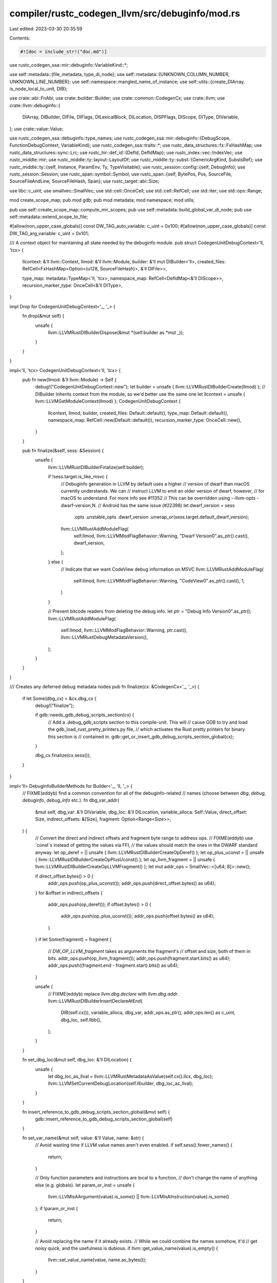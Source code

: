 compiler/rustc_codegen_llvm/src/debuginfo/mod.rs
================================================

Last edited: 2023-03-30 20:35:59

Contents:

.. code-block:: rs

    #![doc = include_str!("doc.md")]

use rustc_codegen_ssa::mir::debuginfo::VariableKind::*;

use self::metadata::{file_metadata, type_di_node};
use self::metadata::{UNKNOWN_COLUMN_NUMBER, UNKNOWN_LINE_NUMBER};
use self::namespace::mangled_name_of_instance;
use self::utils::{create_DIArray, is_node_local_to_unit, DIB};

use crate::abi::FnAbi;
use crate::builder::Builder;
use crate::common::CodegenCx;
use crate::llvm;
use crate::llvm::debuginfo::{
    DIArray, DIBuilder, DIFile, DIFlags, DILexicalBlock, DILocation, DISPFlags, DIScope, DIType,
    DIVariable,
};
use crate::value::Value;

use rustc_codegen_ssa::debuginfo::type_names;
use rustc_codegen_ssa::mir::debuginfo::{DebugScope, FunctionDebugContext, VariableKind};
use rustc_codegen_ssa::traits::*;
use rustc_data_structures::fx::FxHashMap;
use rustc_data_structures::sync::Lrc;
use rustc_hir::def_id::{DefId, DefIdMap};
use rustc_index::vec::IndexVec;
use rustc_middle::mir;
use rustc_middle::ty::layout::LayoutOf;
use rustc_middle::ty::subst::{GenericArgKind, SubstsRef};
use rustc_middle::ty::{self, Instance, ParamEnv, Ty, TypeVisitable};
use rustc_session::config::{self, DebugInfo};
use rustc_session::Session;
use rustc_span::symbol::Symbol;
use rustc_span::{self, BytePos, Pos, SourceFile, SourceFileAndLine, SourceFileHash, Span};
use rustc_target::abi::Size;

use libc::c_uint;
use smallvec::SmallVec;
use std::cell::OnceCell;
use std::cell::RefCell;
use std::iter;
use std::ops::Range;

mod create_scope_map;
pub mod gdb;
pub mod metadata;
mod namespace;
mod utils;

pub use self::create_scope_map::compute_mir_scopes;
pub use self::metadata::build_global_var_di_node;
pub use self::metadata::extend_scope_to_file;

#[allow(non_upper_case_globals)]
const DW_TAG_auto_variable: c_uint = 0x100;
#[allow(non_upper_case_globals)]
const DW_TAG_arg_variable: c_uint = 0x101;

/// A context object for maintaining all state needed by the debuginfo module.
pub struct CodegenUnitDebugContext<'ll, 'tcx> {
    llcontext: &'ll llvm::Context,
    llmod: &'ll llvm::Module,
    builder: &'ll mut DIBuilder<'ll>,
    created_files: RefCell<FxHashMap<Option<(u128, SourceFileHash)>, &'ll DIFile>>,

    type_map: metadata::TypeMap<'ll, 'tcx>,
    namespace_map: RefCell<DefIdMap<&'ll DIScope>>,
    recursion_marker_type: OnceCell<&'ll DIType>,
}

impl Drop for CodegenUnitDebugContext<'_, '_> {
    fn drop(&mut self) {
        unsafe {
            llvm::LLVMRustDIBuilderDispose(&mut *(self.builder as *mut _));
        }
    }
}

impl<'ll, 'tcx> CodegenUnitDebugContext<'ll, 'tcx> {
    pub fn new(llmod: &'ll llvm::Module) -> Self {
        debug!("CodegenUnitDebugContext::new");
        let builder = unsafe { llvm::LLVMRustDIBuilderCreate(llmod) };
        // DIBuilder inherits context from the module, so we'd better use the same one
        let llcontext = unsafe { llvm::LLVMGetModuleContext(llmod) };
        CodegenUnitDebugContext {
            llcontext,
            llmod,
            builder,
            created_files: Default::default(),
            type_map: Default::default(),
            namespace_map: RefCell::new(Default::default()),
            recursion_marker_type: OnceCell::new(),
        }
    }

    pub fn finalize(&self, sess: &Session) {
        unsafe {
            llvm::LLVMRustDIBuilderFinalize(self.builder);

            if !sess.target.is_like_msvc {
                // Debuginfo generation in LLVM by default uses a higher
                // version of dwarf than macOS currently understands. We can
                // instruct LLVM to emit an older version of dwarf, however,
                // for macOS to understand. For more info see #11352
                // This can be overridden using --llvm-opts -dwarf-version,N.
                // Android has the same issue (#22398)
                let dwarf_version = sess
                    .opts
                    .unstable_opts
                    .dwarf_version
                    .unwrap_or(sess.target.default_dwarf_version);
                llvm::LLVMRustAddModuleFlag(
                    self.llmod,
                    llvm::LLVMModFlagBehavior::Warning,
                    "Dwarf Version\0".as_ptr().cast(),
                    dwarf_version,
                );
            } else {
                // Indicate that we want CodeView debug information on MSVC
                llvm::LLVMRustAddModuleFlag(
                    self.llmod,
                    llvm::LLVMModFlagBehavior::Warning,
                    "CodeView\0".as_ptr().cast(),
                    1,
                )
            }

            // Prevent bitcode readers from deleting the debug info.
            let ptr = "Debug Info Version\0".as_ptr();
            llvm::LLVMRustAddModuleFlag(
                self.llmod,
                llvm::LLVMModFlagBehavior::Warning,
                ptr.cast(),
                llvm::LLVMRustDebugMetadataVersion(),
            );
        }
    }
}

/// Creates any deferred debug metadata nodes
pub fn finalize(cx: &CodegenCx<'_, '_>) {
    if let Some(dbg_cx) = &cx.dbg_cx {
        debug!("finalize");

        if gdb::needs_gdb_debug_scripts_section(cx) {
            // Add a .debug_gdb_scripts section to this compile-unit. This will
            // cause GDB to try and load the gdb_load_rust_pretty_printers.py file,
            // which activates the Rust pretty printers for binary this section is
            // contained in.
            gdb::get_or_insert_gdb_debug_scripts_section_global(cx);
        }

        dbg_cx.finalize(cx.sess());
    }
}

impl<'ll> DebugInfoBuilderMethods for Builder<'_, 'll, '_> {
    // FIXME(eddyb) find a common convention for all of the debuginfo-related
    // names (choose between `dbg`, `debug`, `debuginfo`, `debug_info` etc.).
    fn dbg_var_addr(
        &mut self,
        dbg_var: &'ll DIVariable,
        dbg_loc: &'ll DILocation,
        variable_alloca: Self::Value,
        direct_offset: Size,
        indirect_offsets: &[Size],
        fragment: Option<Range<Size>>,
    ) {
        // Convert the direct and indirect offsets and fragment byte range to address ops.
        // FIXME(eddyb) use `const`s instead of getting the values via FFI,
        // the values should match the ones in the DWARF standard anyway.
        let op_deref = || unsafe { llvm::LLVMRustDIBuilderCreateOpDeref() };
        let op_plus_uconst = || unsafe { llvm::LLVMRustDIBuilderCreateOpPlusUconst() };
        let op_llvm_fragment = || unsafe { llvm::LLVMRustDIBuilderCreateOpLLVMFragment() };
        let mut addr_ops = SmallVec::<[u64; 8]>::new();

        if direct_offset.bytes() > 0 {
            addr_ops.push(op_plus_uconst());
            addr_ops.push(direct_offset.bytes() as u64);
        }
        for &offset in indirect_offsets {
            addr_ops.push(op_deref());
            if offset.bytes() > 0 {
                addr_ops.push(op_plus_uconst());
                addr_ops.push(offset.bytes() as u64);
            }
        }
        if let Some(fragment) = fragment {
            // `DW_OP_LLVM_fragment` takes as arguments the fragment's
            // offset and size, both of them in bits.
            addr_ops.push(op_llvm_fragment());
            addr_ops.push(fragment.start.bits() as u64);
            addr_ops.push((fragment.end - fragment.start).bits() as u64);
        }

        unsafe {
            // FIXME(eddyb) replace `llvm.dbg.declare` with `llvm.dbg.addr`.
            llvm::LLVMRustDIBuilderInsertDeclareAtEnd(
                DIB(self.cx()),
                variable_alloca,
                dbg_var,
                addr_ops.as_ptr(),
                addr_ops.len() as c_uint,
                dbg_loc,
                self.llbb(),
            );
        }
    }

    fn set_dbg_loc(&mut self, dbg_loc: &'ll DILocation) {
        unsafe {
            let dbg_loc_as_llval = llvm::LLVMRustMetadataAsValue(self.cx().llcx, dbg_loc);
            llvm::LLVMSetCurrentDebugLocation(self.llbuilder, dbg_loc_as_llval);
        }
    }

    fn insert_reference_to_gdb_debug_scripts_section_global(&mut self) {
        gdb::insert_reference_to_gdb_debug_scripts_section_global(self)
    }

    fn set_var_name(&mut self, value: &'ll Value, name: &str) {
        // Avoid wasting time if LLVM value names aren't even enabled.
        if self.sess().fewer_names() {
            return;
        }

        // Only function parameters and instructions are local to a function,
        // don't change the name of anything else (e.g. globals).
        let param_or_inst = unsafe {
            llvm::LLVMIsAArgument(value).is_some() || llvm::LLVMIsAInstruction(value).is_some()
        };
        if !param_or_inst {
            return;
        }

        // Avoid replacing the name if it already exists.
        // While we could combine the names somehow, it'd
        // get noisy quick, and the usefulness is dubious.
        if llvm::get_value_name(value).is_empty() {
            llvm::set_value_name(value, name.as_bytes());
        }
    }
}

/// A source code location used to generate debug information.
// FIXME(eddyb) rename this to better indicate it's a duplicate of
// `rustc_span::Loc` rather than `DILocation`, perhaps by making
// `lookup_char_pos` return the right information instead.
pub struct DebugLoc {
    /// Information about the original source file.
    pub file: Lrc<SourceFile>,
    /// The (1-based) line number.
    pub line: u32,
    /// The (1-based) column number.
    pub col: u32,
}

impl CodegenCx<'_, '_> {
    /// Looks up debug source information about a `BytePos`.
    // FIXME(eddyb) rename this to better indicate it's a duplicate of
    // `lookup_char_pos` rather than `dbg_loc`, perhaps by making
    // `lookup_char_pos` return the right information instead.
    pub fn lookup_debug_loc(&self, pos: BytePos) -> DebugLoc {
        let (file, line, col) = match self.sess().source_map().lookup_line(pos) {
            Ok(SourceFileAndLine { sf: file, line }) => {
                let line_pos = file.line_begin_pos(pos);

                // Use 1-based indexing.
                let line = (line + 1) as u32;
                let col = (pos - line_pos).to_u32() + 1;

                (file, line, col)
            }
            Err(file) => (file, UNKNOWN_LINE_NUMBER, UNKNOWN_COLUMN_NUMBER),
        };

        // For MSVC, omit the column number.
        // Otherwise, emit it. This mimics clang behaviour.
        // See discussion in https://github.com/rust-lang/rust/issues/42921
        if self.sess().target.is_like_msvc {
            DebugLoc { file, line, col: UNKNOWN_COLUMN_NUMBER }
        } else {
            DebugLoc { file, line, col }
        }
    }
}

impl<'ll, 'tcx> DebugInfoMethods<'tcx> for CodegenCx<'ll, 'tcx> {
    fn create_function_debug_context(
        &self,
        instance: Instance<'tcx>,
        fn_abi: &FnAbi<'tcx, Ty<'tcx>>,
        llfn: &'ll Value,
        mir: &mir::Body<'tcx>,
    ) -> Option<FunctionDebugContext<&'ll DIScope, &'ll DILocation>> {
        if self.sess().opts.debuginfo == DebugInfo::None {
            return None;
        }

        // Initialize fn debug context (including scopes).
        let empty_scope = DebugScope {
            dbg_scope: self.dbg_scope_fn(instance, fn_abi, Some(llfn)),
            inlined_at: None,
            file_start_pos: BytePos(0),
            file_end_pos: BytePos(0),
        };
        let mut fn_debug_context =
            FunctionDebugContext { scopes: IndexVec::from_elem(empty_scope, &mir.source_scopes) };

        // Fill in all the scopes, with the information from the MIR body.
        compute_mir_scopes(self, instance, mir, &mut fn_debug_context);

        Some(fn_debug_context)
    }

    fn dbg_scope_fn(
        &self,
        instance: Instance<'tcx>,
        fn_abi: &FnAbi<'tcx, Ty<'tcx>>,
        maybe_definition_llfn: Option<&'ll Value>,
    ) -> &'ll DIScope {
        let tcx = self.tcx;

        let def_id = instance.def_id();
        let containing_scope = get_containing_scope(self, instance);
        let span = tcx.def_span(def_id);
        let loc = self.lookup_debug_loc(span.lo());
        let file_metadata = file_metadata(self, &loc.file);

        let function_type_metadata = unsafe {
            let fn_signature = get_function_signature(self, fn_abi);
            llvm::LLVMRustDIBuilderCreateSubroutineType(DIB(self), fn_signature)
        };

        let mut name = String::new();
        type_names::push_item_name(tcx, def_id, false, &mut name);

        // Find the enclosing function, in case this is a closure.
        let enclosing_fn_def_id = tcx.typeck_root_def_id(def_id);

        // We look up the generics of the enclosing function and truncate the substs
        // to their length in order to cut off extra stuff that might be in there for
        // closures or generators.
        let generics = tcx.generics_of(enclosing_fn_def_id);
        let substs = instance.substs.truncate_to(tcx, generics);

        type_names::push_generic_params(
            tcx,
            tcx.normalize_erasing_regions(ty::ParamEnv::reveal_all(), substs),
            &mut name,
        );

        let template_parameters = get_template_parameters(self, generics, substs);

        let linkage_name = &mangled_name_of_instance(self, instance).name;
        // Omit the linkage_name if it is the same as subprogram name.
        let linkage_name = if &name == linkage_name { "" } else { linkage_name };

        // FIXME(eddyb) does this need to be separate from `loc.line` for some reason?
        let scope_line = loc.line;

        let mut flags = DIFlags::FlagPrototyped;

        if fn_abi.ret.layout.abi.is_uninhabited() {
            flags |= DIFlags::FlagNoReturn;
        }

        let mut spflags = DISPFlags::SPFlagDefinition;
        if is_node_local_to_unit(self, def_id) {
            spflags |= DISPFlags::SPFlagLocalToUnit;
        }
        if self.sess().opts.optimize != config::OptLevel::No {
            spflags |= DISPFlags::SPFlagOptimized;
        }
        if let Some((id, _)) = tcx.entry_fn(()) {
            if id == def_id {
                spflags |= DISPFlags::SPFlagMainSubprogram;
            }
        }

        unsafe {
            return llvm::LLVMRustDIBuilderCreateFunction(
                DIB(self),
                containing_scope,
                name.as_ptr().cast(),
                name.len(),
                linkage_name.as_ptr().cast(),
                linkage_name.len(),
                file_metadata,
                loc.line,
                function_type_metadata,
                scope_line,
                flags,
                spflags,
                maybe_definition_llfn,
                template_parameters,
                None,
            );
        }

        fn get_function_signature<'ll, 'tcx>(
            cx: &CodegenCx<'ll, 'tcx>,
            fn_abi: &FnAbi<'tcx, Ty<'tcx>>,
        ) -> &'ll DIArray {
            if cx.sess().opts.debuginfo == DebugInfo::Limited {
                return create_DIArray(DIB(cx), &[]);
            }

            let mut signature = Vec::with_capacity(fn_abi.args.len() + 1);

            // Return type -- llvm::DIBuilder wants this at index 0
            signature.push(if fn_abi.ret.is_ignore() {
                None
            } else {
                Some(type_di_node(cx, fn_abi.ret.layout.ty))
            });

            // Arguments types
            if cx.sess().target.is_like_msvc {
                // FIXME(#42800):
                // There is a bug in MSDIA that leads to a crash when it encounters
                // a fixed-size array of `u8` or something zero-sized in a
                // function-type (see #40477).
                // As a workaround, we replace those fixed-size arrays with a
                // pointer-type. So a function `fn foo(a: u8, b: [u8; 4])` would
                // appear as `fn foo(a: u8, b: *const u8)` in debuginfo,
                // and a function `fn bar(x: [(); 7])` as `fn bar(x: *const ())`.
                // This transformed type is wrong, but these function types are
                // already inaccurate due to ABI adjustments (see #42800).
                signature.extend(fn_abi.args.iter().map(|arg| {
                    let t = arg.layout.ty;
                    let t = match t.kind() {
                        ty::Array(ct, _)
                            if (*ct == cx.tcx.types.u8) || cx.layout_of(*ct).is_zst() =>
                        {
                            cx.tcx.mk_imm_ptr(*ct)
                        }
                        _ => t,
                    };
                    Some(type_di_node(cx, t))
                }));
            } else {
                signature
                    .extend(fn_abi.args.iter().map(|arg| Some(type_di_node(cx, arg.layout.ty))));
            }

            create_DIArray(DIB(cx), &signature[..])
        }

        fn get_template_parameters<'ll, 'tcx>(
            cx: &CodegenCx<'ll, 'tcx>,
            generics: &ty::Generics,
            substs: SubstsRef<'tcx>,
        ) -> &'ll DIArray {
            if substs.types().next().is_none() {
                return create_DIArray(DIB(cx), &[]);
            }

            // Again, only create type information if full debuginfo is enabled
            let template_params: Vec<_> = if cx.sess().opts.debuginfo == DebugInfo::Full {
                let names = get_parameter_names(cx, generics);
                iter::zip(substs, names)
                    .filter_map(|(kind, name)| {
                        if let GenericArgKind::Type(ty) = kind.unpack() {
                            let actual_type =
                                cx.tcx.normalize_erasing_regions(ParamEnv::reveal_all(), ty);
                            let actual_type_metadata = type_di_node(cx, actual_type);
                            let name = name.as_str();
                            Some(unsafe {
                                Some(llvm::LLVMRustDIBuilderCreateTemplateTypeParameter(
                                    DIB(cx),
                                    None,
                                    name.as_ptr().cast(),
                                    name.len(),
                                    actual_type_metadata,
                                ))
                            })
                        } else {
                            None
                        }
                    })
                    .collect()
            } else {
                vec![]
            };

            create_DIArray(DIB(cx), &template_params)
        }

        fn get_parameter_names(cx: &CodegenCx<'_, '_>, generics: &ty::Generics) -> Vec<Symbol> {
            let mut names = generics.parent.map_or_else(Vec::new, |def_id| {
                get_parameter_names(cx, cx.tcx.generics_of(def_id))
            });
            names.extend(generics.params.iter().map(|param| param.name));
            names
        }

        fn get_containing_scope<'ll, 'tcx>(
            cx: &CodegenCx<'ll, 'tcx>,
            instance: Instance<'tcx>,
        ) -> &'ll DIScope {
            // First, let's see if this is a method within an inherent impl. Because
            // if yes, we want to make the result subroutine DIE a child of the
            // subroutine's self-type.
            let self_type = cx.tcx.impl_of_method(instance.def_id()).and_then(|impl_def_id| {
                // If the method does *not* belong to a trait, proceed
                if cx.tcx.trait_id_of_impl(impl_def_id).is_none() {
                    let impl_self_ty = cx.tcx.subst_and_normalize_erasing_regions(
                        instance.substs,
                        ty::ParamEnv::reveal_all(),
                        cx.tcx.type_of(impl_def_id),
                    );

                    // Only "class" methods are generally understood by LLVM,
                    // so avoid methods on other types (e.g., `<*mut T>::null`).
                    match impl_self_ty.kind() {
                        ty::Adt(def, ..) if !def.is_box() => {
                            // Again, only create type information if full debuginfo is enabled
                            if cx.sess().opts.debuginfo == DebugInfo::Full
                                && !impl_self_ty.needs_subst()
                            {
                                Some(type_di_node(cx, impl_self_ty))
                            } else {
                                Some(namespace::item_namespace(cx, def.did()))
                            }
                        }
                        _ => None,
                    }
                } else {
                    // For trait method impls we still use the "parallel namespace"
                    // strategy
                    None
                }
            });

            self_type.unwrap_or_else(|| {
                namespace::item_namespace(
                    cx,
                    DefId {
                        krate: instance.def_id().krate,
                        index: cx
                            .tcx
                            .def_key(instance.def_id())
                            .parent
                            .expect("get_containing_scope: missing parent?"),
                    },
                )
            })
        }
    }

    fn dbg_loc(
        &self,
        scope: &'ll DIScope,
        inlined_at: Option<&'ll DILocation>,
        span: Span,
    ) -> &'ll DILocation {
        let DebugLoc { line, col, .. } = self.lookup_debug_loc(span.lo());

        unsafe { llvm::LLVMRustDIBuilderCreateDebugLocation(line, col, scope, inlined_at) }
    }

    fn create_vtable_debuginfo(
        &self,
        ty: Ty<'tcx>,
        trait_ref: Option<ty::PolyExistentialTraitRef<'tcx>>,
        vtable: Self::Value,
    ) {
        metadata::create_vtable_di_node(self, ty, trait_ref, vtable)
    }

    fn extend_scope_to_file(
        &self,
        scope_metadata: &'ll DIScope,
        file: &rustc_span::SourceFile,
    ) -> &'ll DILexicalBlock {
        metadata::extend_scope_to_file(self, scope_metadata, file)
    }

    fn debuginfo_finalize(&self) {
        finalize(self)
    }

    // FIXME(eddyb) find a common convention for all of the debuginfo-related
    // names (choose between `dbg`, `debug`, `debuginfo`, `debug_info` etc.).
    fn create_dbg_var(
        &self,
        variable_name: Symbol,
        variable_type: Ty<'tcx>,
        scope_metadata: &'ll DIScope,
        variable_kind: VariableKind,
        span: Span,
    ) -> &'ll DIVariable {
        let loc = self.lookup_debug_loc(span.lo());
        let file_metadata = file_metadata(self, &loc.file);

        let type_metadata = type_di_node(self, variable_type);

        let (argument_index, dwarf_tag) = match variable_kind {
            ArgumentVariable(index) => (index as c_uint, DW_TAG_arg_variable),
            LocalVariable => (0, DW_TAG_auto_variable),
        };
        let align = self.align_of(variable_type);

        let name = variable_name.as_str();
        unsafe {
            llvm::LLVMRustDIBuilderCreateVariable(
                DIB(self),
                dwarf_tag,
                scope_metadata,
                name.as_ptr().cast(),
                name.len(),
                file_metadata,
                loc.line,
                type_metadata,
                true,
                DIFlags::FlagZero,
                argument_index,
                align.bytes() as u32,
            )
        }
    }
}


